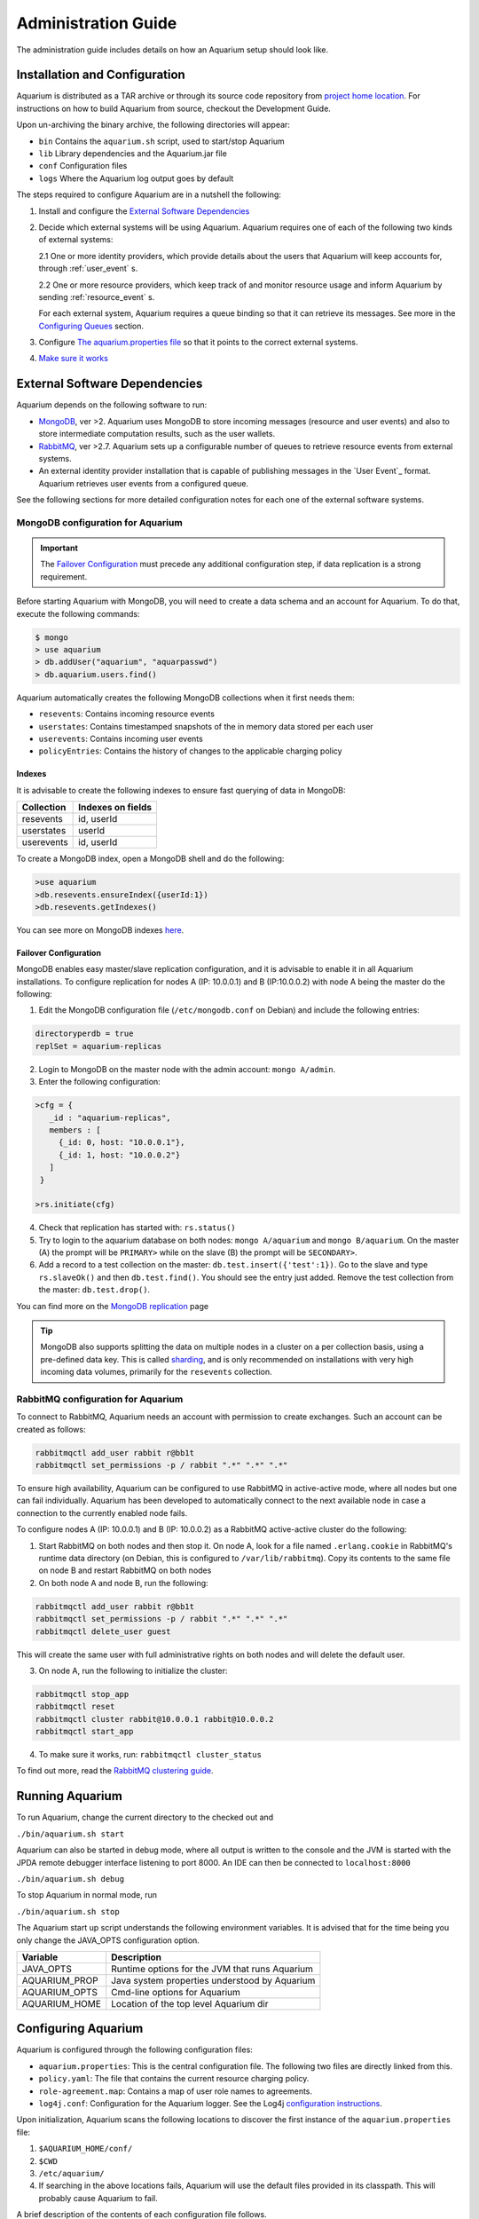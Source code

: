 Administration Guide
=====================

The administration guide includes details on how an Aquarium setup should
look like.

Installation and Configuration
------------------------------

Aquarium is distributed as a TAR archive or through its source code repository
from `project home location <https://code.grnet.gr/projects/aquarium>`_.  For
instructions on how to build Aquarium from source, checkout the Development
Guide.

Upon un-archiving the binary archive, the following directories will appear:

- ``bin``  Contains the ``aquarium.sh`` script, used to start/stop Aquarium
- ``lib``  Library dependencies and the Aquarium.jar file
- ``conf`` Configuration files
- ``logs`` Where the Aquarium log output goes by default

The steps required to configure Aquarium are in a nutshell the following:

1. Install and configure the `External Software Dependencies`_
2. Decide which external systems will be using Aquarium. Aquarium 
   requires one of each of the following two kinds of external systems:

   2.1 One or more identity providers, which provide details about the users that Aquarium will keep accounts for, through :ref:`user_event` s.

   2.2 One or more resource providers, which keep track of and monitor resource usage and inform Aquarium by sending :ref:`resource_event` s.
  
   For each external system, Aquarium requires a queue binding so that it
   can retrieve its messages. See more in the `Configuring Queues`_ section.

3. Configure `The aquarium.properties file`_ so that it points to the correct
   external systems.

4. `Make sure it works`_

External Software Dependencies
------------------------------

Aquarium depends on the following software to run:

- `MongoDB <http://www.mongodb.org/>`_, ver >2. Aquarium uses MongoDB to store
  incoming messages (resource and user events) and also to store intermediate
  computation results, such as the user wallets.
- `RabbitMQ <http://rabbitmq.com>`_, ver >2.7. Aquarium sets up a configurable
  number of queues to retrieve resource events from external systems.
- An external identity provider installation that is capable of publishing messages
  in the `User Event`_ format. Aquarium retrieves user events from a configured
  queue.

See the following sections for more detailed configuration notes for each one
of the external software systems.

MongoDB configuration for Aquarium
^^^^^^^^^^^^^^^^^^^^^^^^^^^^^^^^^^

.. IMPORTANT::
   The `Failover Configuration`_ must precede any additional configuration step,
   if data replication is a strong requirement.

Before starting Aquarium with MongoDB, you will need to create a data schema
and an account for Aquarium. To do that, execute the following commands:

.. code-block:: bash

  $ mongo
  > use aquarium
  > db.addUser("aquarium", "aquarpasswd")
  > db.aquarium.users.find()

Aquarium automatically creates the following MongoDB collections when it 
first needs them:

- ``resevents``: Contains incoming resource events
- ``userstates``: Contains timestamped snapshots of the in memory data stored per
  each user
- ``userevents``: Contains incoming user events
- ``policyEntries``: Contains the history of changes to the applicable charging
  policy

Indexes
+++++++

It is advisable to create the following indexes to ensure fast querying of data
in MongoDB:

==============  ==================================================
Collection      Indexes on fields
==============  ==================================================
resevents       id, userId
userstates      userId
userevents      id, userId
==============  ==================================================

To create a MongoDB index, open a MongoDB shell and do the following:

.. code-block:: bash

  >use aquarium
  >db.resevents.ensureIndex({userId:1})
  >db.resevents.getIndexes()

You can see more on MongoDB indexes
`here <http://www.mongodb.org/display/DOCS/Indexes>`_.

Failover Configuration
++++++++++++++++++++++

MongoDB enables easy master/slave replication configuration, and it is
advisable to enable it in all Aquarium installations. To configure replication
for nodes A (IP: 10.0.0.1) and B (IP:10.0.0.2) with node A being the master do
the following:

1. Edit the MongoDB configuration file (``/etc/mongodb.conf`` on Debian) and include
   the following entries:

.. code-block:: bash

        directoryperdb = true
        replSet = aquarium-replicas

2. Login to MongoDB on the master node with the admin account: ``mongo A/admin``.
3. Enter the following configuration:

.. code-block:: bash

   >cfg = {
      _id : "aquarium-replicas",
      members : [
        {_id: 0, host: "10.0.0.1"},
        {_id: 1, host: "10.0.0.2"}
      ]
    }

   >rs.initiate(cfg)

4. Check that replication has started with: ``rs.status()``
5. Try to login to the aquarium database on both nodes: ``mongo A/aquarium`` and
   ``mongo B/aquarium``. On the master (A) the prompt will be ``PRIMARY>`` while
   on the slave (B) the prompt will be ``SECONDARY>``. 
6. Add a record to a test collection on the master: ``db.test.insert({'test':1})``. Go to the slave and type ``rs.slaveOk()`` and then ``db.test.find()``. You should see the entry just added. Remove the test collection from the master: ``db.test.drop()``.

You can find more on the
`MongoDB replication <http://www.mongodb.org/display/DOCS/Replication>`_ page

.. TIP::
   MongoDB also supports splitting the data on multiple nodes in a cluster on
   a per collection basis, using a pre-defined data key. This is called
   `sharding <http://www.mongodb.org/display/DOCS/Sharding+Introduction>`_,
   and is only recommended on installations with very high incoming data volumes,
   primarily for the ``resevents`` collection.

RabbitMQ configuration for Aquarium
^^^^^^^^^^^^^^^^^^^^^^^^^^^^^^^^^^^

To connect to RabbitMQ, Aquarium needs an account with permission to create exchanges.
Such an account can be created as follows:

.. code-block:: bash

        rabbitmqctl add_user rabbit r@bb1t
        rabbitmqctl set_permissions -p / rabbit ".*" ".*" ".*"

To ensure high availability, Aquarium can be configured to use RabbitMQ in
active-active mode, where all nodes but one can fail individually. Aquarium has
been developed to automatically connect to the next available node in case a
connection to the currently enabled node fails.

To configure nodes A (IP: 10.0.0.1) and B (IP: 10.0.0.2) as a
RabbitMQ active-active cluster do the following:

1. Start RabbitMQ on both nodes and then stop it. On node A, look for a file named
   ``.erlang.cookie`` in RabbitMQ's runtime data directory (on Debian, this is
   configured to ``/var/lib/rabbitmq``). Copy its contents to the same file on node B
   and restart RabbitMQ on both nodes
2. On both node A and node B, run the following:

.. code-block:: bash

        rabbitmqctl add_user rabbit r@bb1t
        rabbitmqctl set_permissions -p / rabbit ".*" ".*" ".*"
        rabbitmqctl delete_user guest

This will create the same user with full administrative rights on both nodes and will
delete the default user.

3. On node A, run the following to initialize the cluster:

.. code-block:: bash

        rabbitmqctl stop_app
        rabbitmqctl reset
        rabbitmqctl cluster rabbit@10.0.0.1 rabbit@10.0.0.2
        rabbitmqctl start_app

4. To make sure it works, run: ``rabbitmqctl cluster_status``

To find out more, read the `RabbitMQ clustering guide <http://www.rabbitmq.com/clustering.html>`_.

Running Aquarium
----------------

To run Aquarium, change the current directory to the checked out and

``./bin/aquarium.sh start``

Aquarium can also be started in debug mode, where all output is written to the
console and the JVM is started with the JPDA remote debugger interface
listening to port 8000. An IDE can then be connected to ``localhost:8000``

``./bin/aquarium.sh debug``

To stop Aquarium in normal mode, run

``./bin/aquarium.sh stop``

The Aquarium start up script understands the following environment variables.
It is advised that for the time being you only change the JAVA_OPTS configuration
option.

==============  ==================================================
Variable        Description
==============  ==================================================
JAVA_OPTS       Runtime options for the JVM that runs Aquarium
AQUARIUM_PROP   Java system properties understood by Aquarium
AQUARIUM_OPTS   Cmd-line options for Aquarium
AQUARIUM_HOME   Location of the top level Aquarium dir
==============  ==================================================

Configuring Aquarium
--------------------

Aquarium is configured through the following configuration files:

- ``aquarium.properties``: This is the central configuration file. The following two
  files are directly linked from this.
- ``policy.yaml``: The file that contains the current resource charging policy.
- ``role-agreement.map``: Contains a map of user role names to agreements.
- ``log4j.conf``: Configuration for the Aquarium logger. See the Log4j
  `configuration instructions <http://logging.apache.org/log4j/1.2/manual.html>`_.

Upon initialization, Aquarium scans the following locations to discover the
first instance of the ``aquarium.properties`` file:

1. ``$AQUARIUM_HOME/conf/``
2. ``$CWD``
3. ``/etc/aquarium/``
4. If searching in the above locations fails, Aquarium will use the default files
   provided in its classpath. This will probably cause Aquarium to fail.

A brief description of the contents of each configuration file follows.

The aquarium.properties file
^^^^^^^^^^^^^^^^^^^^^^^^^^^^

The following are the user configurable keys in the ``aquarium.properties`` file.

=============================== ================================== =============
Key                             Description                        Default value
=============================== ================================== =============
``aquarium.policy``             Location of the Aquarium           policy.yaml
                                accounting policy config file
``aquarium.role-agreement.map`` Location of the file that          role-agreement.map
                                defines the mappings between
``amqp.servers``                Comma separated list of AMQP       localhost
                                servers to use. To use more
                                than one servers, they must be
                                configured in active-active
                                mode
``amqp.port``                   Port for connecting to the AMQP
                                server
``amqp.username``               Username to connect to AMQP        aquarium
``amqp.passwd``                 Password to connect to AMQP        aquarium
``amqp.vhost``                  The vhost for the AMQP server      /
``amqp.resevents.queues``       Queue declarations for receiving   see below
                                resource events. Format is
                                ``"exchange:routing.key:queue"``
                                Entries are separated by ``;``
``amqp.userevents.queues``      Queue declarations for receiving   see below
                                user events
``rest.port``                   REST service listening port        8080
``persistence.provider``        Provider for persistence services  mongo
``persistence.host``            Hostname for the persistence       localhost
                                service
``persistence.port``            Port for connecting to the         27017
                                persistence service
``persistence.username``        Username for connecting to the     mongo
                                persistence service
``persistence.password``        Password for connecting to the     mongo
                                persistence service
``mongo.connection.pool.size``  Maximum number of open             20
                                connections to MongoDB
=============================== ================================== =============


Configuring queues
^^^^^^^^^^^^^^^^^^

The format for defining a queue mapping to retrieve messages from an AMQP
exchange is the following:

.. code-block:: bash

        exchange:routing.key:queue[;exchange:routing.key:queue]

This means that multiple queues can be declared per message type. The routing
key and exchange name must be agreed in advance with the external system that
provides the messages to it. For example, if Aquarium must be connected to its
project siblings (`Pithos <https://code.grnet.gr/projects/pithos>`_, `Cyclades
<https://code.grnet.gr/projects/synnefo/>`_), the following configuration must
be applied:

.. code-block:: bash

        pithos:pithos.resource.#:aquarium-pithos-resevents;cyclades:cyclades.resource.#:aquarium-cyclades-resevents


The policy.yaml file
^^^^^^^^^^^^^^^^^^^^^^^^

The ``policy.yaml`` file contains the description of the latest charging
policy, in the Aquarium DSL YAML format. You can find more details on the
Aquarium DSL in the `Development Guide`_.

Aquarium depends on the ``policy.yaml`` file to drive its resource charging
system, and for this reason it maintains a full history of the edits to it
internally. In fact, it even stores JSON renderings of the file in the
``policyEntries`` MongoDB collection. At startup, Aquarium will compare the
internally stored version time against the time the latest edit time of the
file on disk. If the file has been edited after the latest version stored in
the Aquarium database, the file is reloaded and a new policy version is stored.
All events whose validity time overlaps with the lifetimes of two (or more)
policies, will need to have separate charge entries according to the provisions
of each policy version. It is generally advised to keep changes to the policy
file to a minimum.

The role-agreement.map file
^^^^^^^^^^^^^^^^^^^^^^^^^^^

The ``role-agreement.map`` describes associations of user roles to agreements.

Associations are laid out one per line in the following format

.. code-block:: bash

        name-of-role=name-of-agreement

The allowed characters for both parts of the association are
``a-z,A-Z,0-9,-,_``, while lines that start with ``#`` are regarded as
comments. The names are case insensitive.

To cope with cases where a role is defined for a user, but Aquarium has not
been made aware of the change, a special entry starting with ``*``  is supported,
which assigns a default agreement to all unknown roles.
For example, the entry ``*=foobar``, assigns the agreement named ``foobar`` to
all roles not defined earlier on.

Currently, Aquarium does not keep a history of the ``role-agreement.map`` file,
as it does with the ``policy.yaml`` one.

Make sure it works
------------------

The processing in Aquarium is event-based.  When the system starts, not much
will happen until events show up on one of the configured queues. This 
however creates problems when Aquarium starts for the first time without
any external systems configured. For this reason, Aquarium comes with the
``bin/test.sh`` script that generates dummy resource and user events.

.. WARNING::
        Never run the ``test.sh`` script in a system that is already running
        in production, or you risk ending up with an inconsistent database.

To test an installation with the ``test.sh`` script, you can do the following:

* Make use the script is executable: ``chmod +x bin/test.sh``
* Start Aquarium in debug mode on a seperate terminal: ``./bin/aquarium.sh debug``
* Create 10 users: ``./bin/test.sh -u 10``. Check that Aquarium has gone through at least the following steps:

  1. Connected to the queue (search for ``FaultTolerantConnectionActor``)
  2. Read the policy.yaml file with no errors (look for ``Policy.scala``)
  3. Connected to MongoDB (look for ``Loaded StoreProvider``)
  4. User actors have been created without errors/exceptions
  5. MongoDB contains entries in both the ``userevents`` and ``userstates`` collections
  6. No messages are left unprocessed on RabbitMQ's queues ``rabbitmqctl list_queues``

Similarily, you can test the accounting system (and the correct loading of
the configured ``policy.yaml`` file) by producing dummy test messages with ``./bin/test.sh -r 10``.

To clean-up the database after testing, run the following in the mongo shell:

.. code-block:: bash

        > db.resevents.remove()
        > db.userevents.remove()
        > db.userstates.remove()
        > db.policyEntries.remove()


Document Revisions
------------------

==================    =========================================
Revision              Description
==================    =========================================
0.1 (Mar 2012)        Configuration options, running
0.2 (Mar 2012)        Instructions on how to config all files
==================    =========================================


